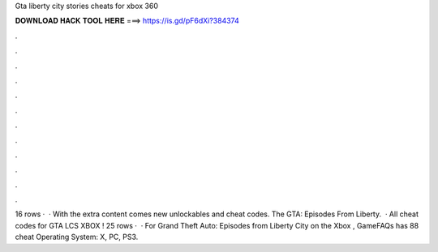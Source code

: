 Gta liberty city stories cheats for xbox 360

𝐃𝐎𝐖𝐍𝐋𝐎𝐀𝐃 𝐇𝐀𝐂𝐊 𝐓𝐎𝐎𝐋 𝐇𝐄𝐑𝐄 ===> https://is.gd/pF6dXi?384374

.

.

.

.

.

.

.

.

.

.

.

.

16 rows ·  · With the extra content comes new unlockables and cheat codes. The GTA: Episodes From Liberty.  · All cheat codes for GTA LCS XBOX ! 25 rows ·  · For Grand Theft Auto: Episodes from Liberty City on the Xbox , GameFAQs has 88 cheat Operating System: X, PC, PS3.